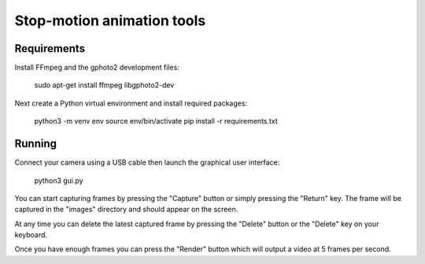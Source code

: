 Stop-motion animation tools
===========================

Requirements
------------

Install FFmpeg and the gphoto2 development files:

  sudo apt-get install ffmpeg libgphoto2-dev

Next create a Python virtual environment and install required packages:

  python3 -m venv env
  source env/bin/activate
  pip install -r requirements.txt

Running
-------

Connect your camera using a USB cable then launch the graphical user interface:

  python3 gui.py

You can start capturing frames by pressing the "Capture" button or simply pressing
the "Return" key. The frame will be captured in the "images" directory and should
appear on the screen.

At any time you can delete the latest captured frame by pressing the "Delete" button
or the "Delete" key on your keyboard.

Once you have enough frames you can press the "Render" button which will output a
video at 5 frames per second.
